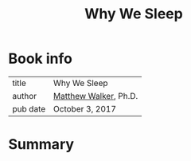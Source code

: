 #+title: Why We Sleep

* Book info
| title    | Why We Sleep          |
| author   | [[https://upload.wikimedia.org/wikipedia/commons/thumb/c/c7/Matt_Scientist_Headshot.jpg/220px-Matt_Scientist_Headshot.jpg][Matthew Walker]], Ph.D. |
| pub date | October 3, 2017       |

* Summary
